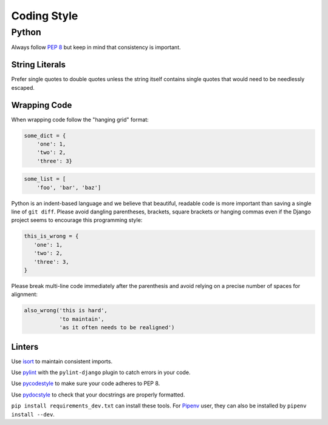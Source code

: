 Coding Style
============


Python
------

Always follow `PEP 8 <https://www.python.org/dev/peps/pep-0008/>`_ but keep in mind that consistency is important.

String Literals
~~~~~~~~~~~~~~~

Prefer single quotes to double quotes unless the string itself contains single quotes that would need to be needlessly escaped.

Wrapping Code
~~~~~~~~~~~~~

When wrapping code follow the "hanging grid" format:

.. code-block:: python

   some_dict = {
       'one': 1,
       'two': 2,
       'three': 3}

.. code-block:: python

   some_list = [
       'foo', 'bar', 'baz']

Python is an indent-based language and we believe that beautiful, readable code is more important than saving a single line of ``git diff``. Please avoid dangling parentheses, brackets, square brackets or hanging commas even if the Django project seems to encourage this programming style:

.. code-block:: python

   this_is_wrong = {
      'one': 1,
      'two': 2,
      'three': 3,
   }

Please break multi-line code immediately after the parenthesis and avoid relying on a precise number of spaces for alignment:

.. code-block:: python

   also_wrong('this is hard',
              'to maintain',
              'as it often needs to be realigned')

Linters
~~~~~~~

Use `isort <https://github.com/timothycrosley/isort>`_ to maintain consistent imports.

Use `pylint <https://www.pylint.org/>`_ with the ``pylint-django`` plugin to catch errors in your code.

Use `pycodestyle <http://pycodestyle.pycqa.org/en/latest/>`_ to make sure your code adheres to PEP 8.

Use `pydocstyle <http://pydocstyle.pycqa.org/en/latest/>`_ to check that your docstrings are properly formatted.

``pip install requirements_dev.txt`` can install these tools. For `Pipenv <https://pipenv.readthedocs.io/>`_ user, they can also be installed by ``pipenv install --dev``.
